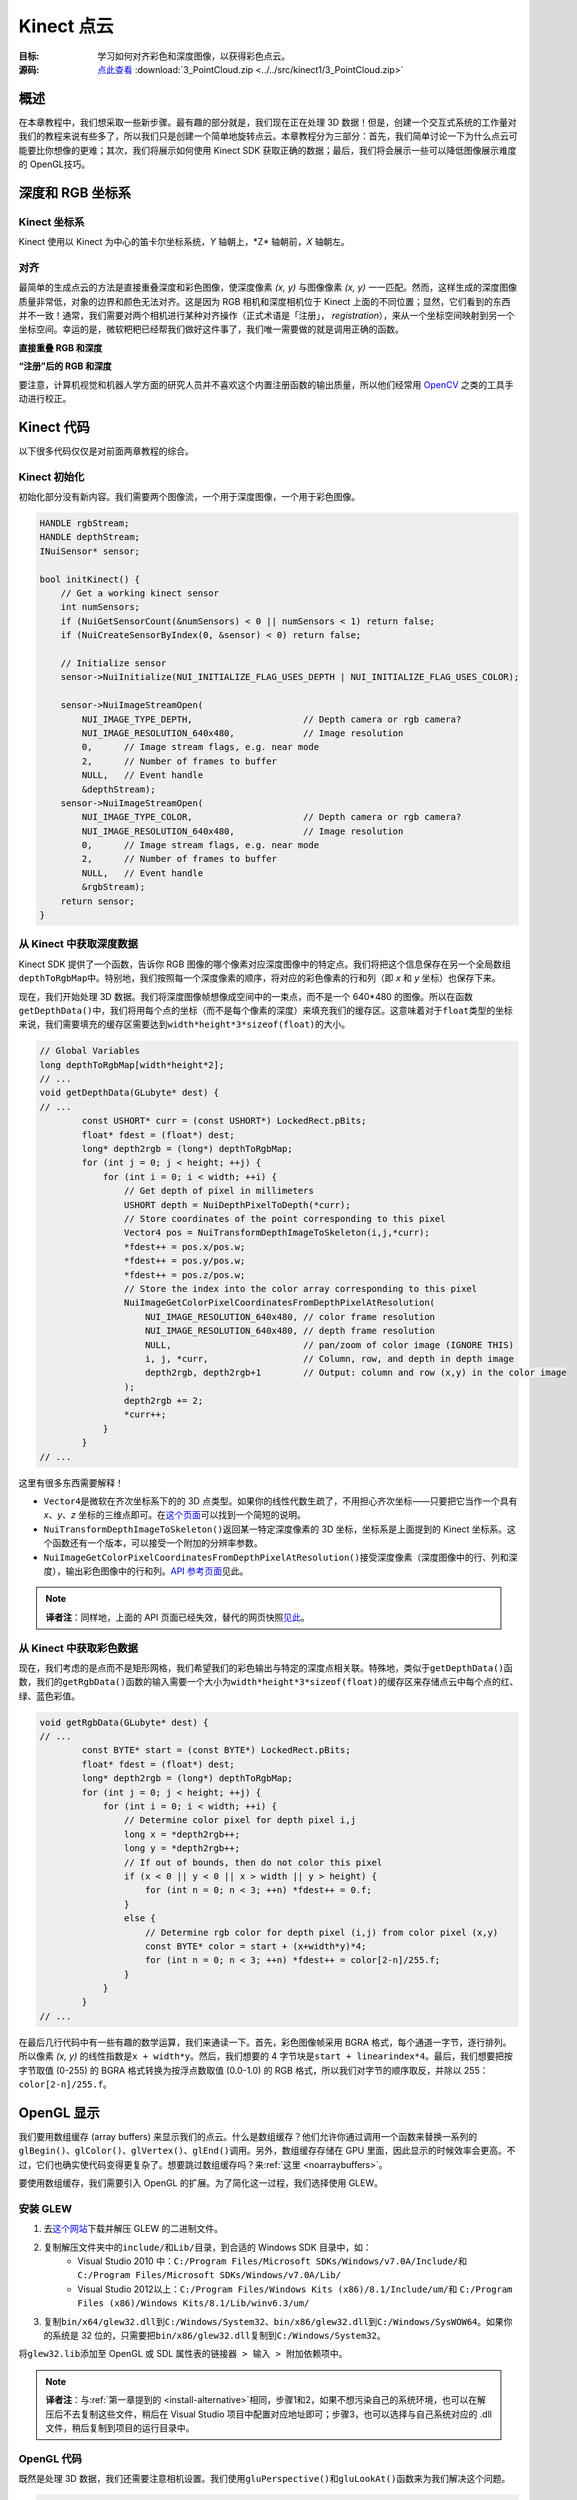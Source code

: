 .. _PointCloud:

Kinect 点云
==============


:目标: 学习如何对齐彩色和深度图像，以获得彩色点云。

:源码: `点此查看 <https://github.com/XinArkh/kinect-tutorials-zh/tree/master/src/kinect1/3_PointCloud>`_    :download:`3_PointCloud.zip <../../src/kinect1/3_PointCloud.zip>`


概述
-------

在本章教程中，我们想采取一些新步骤。最有趣的部分就是，我们现在正在处理 3D 数据！但是，创建一个交互式系统的工作量对我们的教程来说有些多了，所以我们只是创建一个简单地旋转点云。本章教程分为三部分：首先，我们简单讨论一下为什么点云可能要比你想像的更难；其次，我们将展示如何使用 Kinect SDK 获取正确的数据；最后，我们将会展示一些可以降低图像展示难度的 OpenGL技巧。


深度和 RGB 坐标系
--------------------


Kinect 坐标系
++++++++++++++++

Kinect 使用以 Kinect 为中心的笛卡尔坐标系统，\ *Y* 轴朝上，\*Z* 轴朝前，\ *X* 轴朝左。

.. image:: ../images/3/3_0.png


对齐
++++++

最简单的生成点云的方法是直接重叠深度和彩色图像，使深度像素 *(x, y)* 与图像像素 *(x, y)* 一一匹配。然而，这样生成的深度图像质量非常低，对象的边界和颜色无法对齐。这是因为 RGB 相机和深度相机位于 Kinect 上面的不同位置；显然，它们看到的东西并不一致！通常，我们需要对两个相机进行某种对齐操作（正式术语是「注册」， *registration*\ ），来从一个坐标空间映射到另一个坐标空间。幸运的是，微软粑粑已经帮我们做好这件事了，我们唯一需要做的就是调用正确的函数。

**直接重叠 RGB 和深度**

.. image:: ../images/3/3_1.png

**“注册”后的 RGB 和深度**

.. image:: ../images/3/3_1_2.png

要注意，计算机视觉和机器人学方面的研究人员并不喜欢这个内置注册函数的输出质量，所以他们经常用 `OpenCV <http://opencv.org/>`_ 之类的工具手动进行校正。


Kinect 代码
--------------

以下很多代码仅仅是对前面两章教程的综合。


Kinect 初始化
+++++++++++++++++

初始化部分没有新内容。我们需要两个图像流，一个用于深度图像，一个用于彩色图像。

.. code:: cpp

    HANDLE rgbStream;
    HANDLE depthStream;
    INuiSensor* sensor;

    bool initKinect() {
        // Get a working kinect sensor
        int numSensors;
        if (NuiGetSensorCount(&numSensors) < 0 || numSensors < 1) return false;
        if (NuiCreateSensorByIndex(0, &sensor) < 0) return false;

        // Initialize sensor
        sensor->NuiInitialize(NUI_INITIALIZE_FLAG_USES_DEPTH | NUI_INITIALIZE_FLAG_USES_COLOR);

        sensor->NuiImageStreamOpen(
            NUI_IMAGE_TYPE_DEPTH,                     // Depth camera or rgb camera?
            NUI_IMAGE_RESOLUTION_640x480,             // Image resolution
            0,      // Image stream flags, e.g. near mode
            2,      // Number of frames to buffer
            NULL,   // Event handle
            &depthStream);
        sensor->NuiImageStreamOpen(
            NUI_IMAGE_TYPE_COLOR,                     // Depth camera or rgb camera?
            NUI_IMAGE_RESOLUTION_640x480,             // Image resolution
            0,      // Image stream flags, e.g. near mode
            2,      // Number of frames to buffer
            NULL,   // Event handle
            &rgbStream);
        return sensor;
    }


从 Kinect 中获取深度数据
++++++++++++++++++++++++++++++

Kinect SDK 提供了一个函数，告诉你 RGB 图像的哪个像素对应深度图像中的特定点。我们将把这个信息保存在另一个全局数组\ ``depthToRgbMap``\ 中。特别地，我们按照每一个深度像素的顺序，将对应的彩色像素的行和列（即 *x* 和 *y* 坐标）也保存下来。

现在，我们开始处理 3D 数据。我们将深度图像帧想像成空间中的一束点，而不是一个 640*480 的图像。所以在函数\ ``getDepthData()``\ 中，我们将用每个点的坐标（而不是每个像素的深度）来填充我们的缓存区。这意味着对于\ ``float``\ 类型的坐标来说，我们需要填充的缓存区需要达到\ ``width*height*3*sizeof(float)``\ 的大小。

.. code:: cpp

    // Global Variables
    long depthToRgbMap[width*height*2];
    // ...
    void getDepthData(GLubyte* dest) {
    // ...
            const USHORT* curr = (const USHORT*) LockedRect.pBits;
            float* fdest = (float*) dest;
            long* depth2rgb = (long*) depthToRgbMap;
            for (int j = 0; j < height; ++j) {
                for (int i = 0; i < width; ++i) {
                    // Get depth of pixel in millimeters
                    USHORT depth = NuiDepthPixelToDepth(*curr);
                    // Store coordinates of the point corresponding to this pixel
                    Vector4 pos = NuiTransformDepthImageToSkeleton(i,j,*curr);
                    *fdest++ = pos.x/pos.w;
                    *fdest++ = pos.y/pos.w;
                    *fdest++ = pos.z/pos.w;
                    // Store the index into the color array corresponding to this pixel
                    NuiImageGetColorPixelCoordinatesFromDepthPixelAtResolution(
                        NUI_IMAGE_RESOLUTION_640x480, // color frame resolution
                        NUI_IMAGE_RESOLUTION_640x480, // depth frame resolution
                        NULL,                         // pan/zoom of color image (IGNORE THIS)
                        i, j, *curr,                  // Column, row, and depth in depth image
                        depth2rgb, depth2rgb+1        // Output: column and row (x,y) in the color image
                    );
                    depth2rgb += 2;
                    *curr++;
                }
            }
    // ...

这里有很多东西需要解释！

- \ ``Vector4``\ 是微软在齐次坐标系下的的 3D 点类型。如果你的线性代数生疏了，不用担心齐次坐标——只要把它当作一个具有 *x*\ 、\ *y*\ 、\ *z* 坐标的三维点即可。在\ `这个页面 <http://sunshine2k.blogspot.com/2011/12/reason-for-homogeneous-4d-coordinates.html>`_\ 可以找到一个简短的说明。

- \ ``NuiTransformDepthImageToSkeleton()``\ 返回某一特定深度像素的 3D 坐标，坐标系是上面提到的 Kinect 坐标系。这个函数还有一个版本，可以接受一个附加的分辨率参数。

- \ ``NuiImageGetColorPixelCoordinatesFromDepthPixelAtResolution()``\ 接受深度像素（深度图像中的行、列和深度），输出彩色图像中的行和列。\ `API 参考页面 <http://msdn.microsoft.com/en-us/library/jj663857.aspx>`_\ 见此。

.. note::

    **译者注**：同样地，上面的 API 页面已经失效，替代的网页快照\ `见此 <https://web.archive.org/web/20140425111041/http://msdn.microsoft.com/en-us/library/jj663857.aspx>`_\ 。


从 Kinect 中获取彩色数据
+++++++++++++++++++++++++++++

现在，我们考虑的是点而不是矩形网格，我们希望我们的彩色输出与特定的深度点相关联。特殊地，类似于\ ``getDepthData()``\ 函数，我们的\ ``getRgbData()``\ 函数的输入需要一个大小为\ ``width*height*3*sizeof(float)``\ 的缓存区来存储点云中每个点的红、绿、蓝色彩值。

.. code:: cpp

    void getRgbData(GLubyte* dest) {
    // ...
            const BYTE* start = (const BYTE*) LockedRect.pBits;
            float* fdest = (float*) dest;
            long* depth2rgb = (long*) depthToRgbMap;
            for (int j = 0; j < height; ++j) {
                for (int i = 0; i < width; ++i) {
                    // Determine color pixel for depth pixel i,j
                    long x = *depth2rgb++;
                    long y = *depth2rgb++;
                    // If out of bounds, then do not color this pixel
                    if (x < 0 || y < 0 || x > width || y > height) {
                        for (int n = 0; n < 3; ++n) *fdest++ = 0.f;
                    }
                    else {
                        // Determine rgb color for depth pixel (i,j) from color pixel (x,y)
                        const BYTE* color = start + (x+width*y)*4;
                        for (int n = 0; n < 3; ++n) *fdest++ = color[2-n]/255.f;
                    }
                }
            }
    // ...

在最后几行代码中有一些有趣的数学运算，我们来通读一下。首先，彩色图像帧采用 BGRA 格式，每个通道一字节，逐行排列。所以像素 *(x, y)* 的线性指数是\ ``x + width*y``\ 。然后，我们想要的 4 字节块是\ ``start + linearindex*4``\ 。最后，我们想要把按字节取值 (0-255) 的 BGRA 格式转换为按浮点数取值 (0.0-1.0) 的 RGB 格式，所以我们对字节的顺序取反，并除以 255：\ ``color[2-n]/255.f``\ 。


OpenGL 显示
----------------

我们要用数组缓存 (array buffers) 来显示我们的点云。什么是数组缓存？他们允许你通过调用一个函数来替换一系列的\ ``glBegin()``\ 、\ ``glColor()``\ 、\ ``glVertex()``\ 、\ ``glEnd()``\ 调用。另外，数组缓存存储在 GPU 里面，因此显示的时候效率会更高。不过，它们也确实使代码变得更复杂了。想要跳过数组缓存吗？来\ :ref:`这里 <noarraybuffers>`\ 。

要使用数组缓存，我们需要引入 OpenGL 的扩展。为了简化这一过程，我们选择使用 GLEW。


安装 GLEW
++++++++++++

#. 去\ `这个网站 <http://glew.sourceforge.net/>`_\ 下载并解压 GLEW 的二进制文件。
#. 复制解压文件夹中的\ ``include/``\ 和\ ``Lib/``\ 目录，到合适的 Windows SDK 目录中，如：
    - Visual Studio 2010 中：\ ``C:/Program Files/Microsoft SDKs/Windows/v7.0A/Include/``\ 和 \ ``C:/Program Files/Microsoft SDKs/Windows/v7.0A/Lib/``\ 
    - Visual Studio 2012以上：\ ``C:/Program Files/Windows Kits (x86)/8.1/Include/um/``\ 和 \ ``C:/Program Files (x86)/Windows Kits/8.1/Lib/winv6.3/um/``\ 
#. 复制\ ``bin/x64/glew32.dll``\ 到\ ``C:/Windows/System32``\ 、\ ``bin/x86/glew32.dll``\ 到\ ``C:/Windows/SysWOW64``\ 。如果你的系统是 32 位的，只需要把\ ``bin/x86/glew32.dll``\ 复制到\ ``C:/Windows/System32``\ 。

将\ ``glew32.lib``\ 添加至 OpenGL 或 SDL 属性表的\ ``链接器 > 输入 > 附加依赖项``\ 中。

.. note::
    
    \ **译者注**\ ：与\ :ref:`第一章提到的 <install-alternative>`\ 相同，步骤1和2，如果不想污染自己的系统环境，也可以在解压后不去复制这些文件，稍后在 Visual Studio 项目中配置对应地址即可；步骤3，也可以选择与自己系统对应的 .dll 文件，稍后复制到项目的运行目录中。


OpenGL 代码
++++++++++++++

既然是处理 3D 数据，我们还需要注意相机设置。我们使用\ ``gluPerspective()``\ 和\ ``gluLookAt()``\ 函数来为我们解决这个问题。

.. code:: cpp

    // Global variables:
    GLuint vboId; // Vertex buffer ID
    GLuint cboId; // Color buffer ID

        // ...
            // OpenGL setup
            glClearColor(0,0,0,0);
            glClearDepth(1.0f);

            // Set up array buffers
            const int dataSize = width*height * 3 * 4;
            glGenBuffers(1, &vboId);
            glBindBuffer(GL_ARRAY_BUFFER, vboId);
            glBufferData(GL_ARRAY_BUFFER, dataSize, 0, GL_DYNAMIC_DRAW);
            glGenBuffers(1, &cboId);
            glBindBuffer(GL_ARRAY_BUFFER, cboId);
            glBufferData(GL_ARRAY_BUFFER, dataSize, 0, GL_DYNAMIC_DRAW);

            // Camera setup
            glViewport(0, 0, width, height);
            glMatrixMode(GL_PROJECTION);
            glLoadIdentity();
            gluPerspective(45, width /(GLdouble) height, 0.1, 1000);
            glMatrixMode(GL_MODELVIEW);
            glLoadIdentity();
            gluLookAt(0,0,0,0,0,1,0,1,0);

出于显示的目的，我们没有将它写成一个完整的互动界面，只是用一个“旋转”的摄像头，围绕 Kinect 前方 3 米的点旋转。详细信息请参阅代码。


融会贯通
------------

我们写好了\ ``getDepthData()``\ 和\ ``getRgbData()``\ ，但是该怎么用呢？我们所做的就是在 GPU 中分配一些内存，然后用我们的函数去把点云数据复制到那里。

.. code:: cpp

    void getKinectData() {
        const int dataSize = width*height*3*sizeof(float);
        GLubyte* ptr;
        glBindBuffer(GL_ARRAY_BUFFER, vboId);
        ptr = (GLubyte*) glMapBuffer(GL_ARRAY_BUFFER, GL_WRITE_ONLY);
        if (ptr) {
            getDepthData(ptr);
        }
        glUnmapBuffer(GL_ARRAY_BUFFER);

        glBindBuffer(GL_ARRAY_BUFFER, cboId);
        ptr = (GLubyte*) glMapBuffer(GL_ARRAY_BUFFER, GL_WRITE_ONLY);
        if (ptr) {
            getRgbData(ptr);
        }
        glUnmapBuffer(GL_ARRAY_BUFFER);
    }

现在我们想要用\ ``glDrawArrays()``\ 函数来绘制我们的点云。

.. code:: cpp

    void drawKinectData() {
        getKinectData();
        rotateCamera();

        glClear(GL_COLOR_BUFFER_BIT | GL_DEPTH_BUFFER_BIT);
        glEnableClientState(GL_VERTEX_ARRAY);
        glEnableClientState(GL_COLOR_ARRAY);

        glBindBuffer(GL_ARRAY_BUFFER, vboId);
        glVertexPointer(3, GL_FLOAT, 0, NULL);

        glBindBuffer(GL_ARRAY_BUFFER, cboId);
        glColorPointer(3, GL_FLOAT, 0, NULL);

        glPointSize(1.f);
        glDrawArrays(GL_POINTS, 0, width*height);

        glDisableClientState(GL_VERTEX_ARRAY);
        glDisableClientState(GL_COLOR_ARRAY);
    }

.. _noarraybuffers:

注意，我们也可以用下面的代码替换掉所有的数组缓存代码：

.. code:: cpp

    // Global Variables
    float colorarray[width*height*3];
    float vertexarray[width*height*3];
    //...
    void getKinectData() {
        getDepthData((*GLubyte*) vertexarray);
        getRgbData((GLubyte*) colorarray);
    }
    void drawKinectData() {
        getKinectData();
        rotateCamera();
        glBegin(GL_POINTS);
        for (int i = 0; i < width*height; ++i) {
            glColor3f(colorarray[i*3], colorarray[i*3+1], colorarray[i*3+2]);
            glVertex3f(vertexarray[i*3], vertexarray[i*3+1], vertexarray[i*3+2]);
        }
        glEnd();
    }

结束！构建并运行，确保你的 Kinect 已经插入。你应该会看到一个包含 Kinect 所拍摄的旋转的彩色点云的（视频流）窗口。

.. image:: ../images/3/3_3.gif